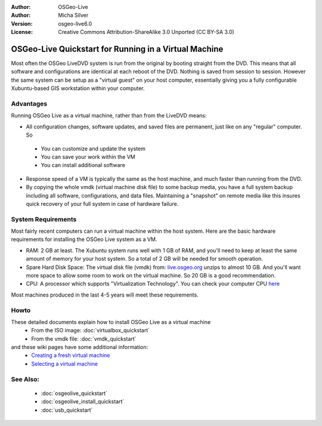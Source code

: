 :Author: OSGeo-Live
:Author: Micha Silver
:Version: osgeo-live6.0
:License: Creative Commons Attribution-ShareAlike 3.0 Unported  (CC BY-SA 3.0)

********************************************************************************
OSGeo-Live Quickstart for Running in a Virtual Machine
********************************************************************************

Most often the OSGeo LiveDVD system is run from the original by booting straight from the DVD. This means that all software and configurations are identical at each reboot of the DVD. Nothing is saved from session to session. However the same system can be setup as a "virtual guest" on your host computer, essentially giving you a fully configurable Xubuntu-based GIS workstation within your computer.   


Advantages
--------------------------------------------------------------------------------
Running OSGeo Live as a virtual machine, rather than from the LiveDVD means:

* All configuration changes, software updates, and saved files are permanent, just like on any "regular" computer. So

 * You can customize and update the system
 * You can save your work within the VM
 * You can install additional software
 
* Response speed of a VM is typically the same as the host machine, and much faster than running from the DVD. 

* By copying the whole vmdk (virtual machine disk file) to some backup media, you have a full system backup including all software, configurations, and data files. Maintaining a "snapshot" on remote media like this insures quick recovery of your full system in case of hardware failure.


System Requirements
--------------------------------------------------------------------------------
Most fairly recent computers can run a virtual machine within the host system. Here are the basic hardware requirements for installing the OSGeo Live system as a VM. 

* RAM: 2 GB at least. The Xubuntu system runs well with 1 GB of RAM, and you'll need to keep at least the same amount of memory for your host system. So a total of 2 GB will be needed for smooth operation.
* Spare Hard Disk Space: The virtual disk file (vmdk) from:  `live.osgeo.org <http://live.osgeo.org/en/download.html>`_  unzips to almost 10 GB. And you'll want more space to allow some room to work on the virtual machine. So 20 GB is a good recommendation.
* CPU: A processor which supports "Virtualization Technology". You can check your computer CPU `here <http://www.intel.com/support/processors/sb/cs-030729.htm>`_  

Most machines produced in the last 4-5 years will meet these requirements.


Howto
--------------------------------------------------------------------------------
These detailed documents explain how to install OSGeo Live as a virtual machine
 * From the ISO image: :doc:`virtualbox_quickstart`
 * From the vmdk file: :doc:`vmdk_quickstart`
and these wiki pages have some additional information:
 * `Creating a fresh virtual machine <http://wiki.osgeo.org/wiki/Live_GIS_Build#Creating_a_fresh_Virtual_Machine>`_
 * `Selecting a virtual machine <http://wiki.osgeo.org/wiki/Live_GIS_Build#Selecting_a_Virtual_Machine>`_

See Also:
--------------------------------------------------------------------------------
 * :doc:`osgeolive_quickstart`
 * :doc:`osgeolive_install_quickstart`
 * :doc:`usb_quickstart`

